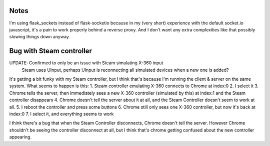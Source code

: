 Notes
=====
I'm using flask_sockets instead of flask-socketio because in my (very short) experience with the default socket.io javascript,
it's a pain to work properly behind a reverse proxy.
And I don't want any extra complexities like that possibly slowing things down anyway.


Bug with Steam controller
=========================
UPDATE: Confirmed to only be an issue with Steam simulating X-360 input
        Steam uses UInput, perhaps UInput is reconnecting all simulated devices when a new one is added?

It's getting a bit funky with my Steam controller, but I think that's because I'm running the client & server on the same system.
What seems to happen is this:
1. Steam controller emulating X-360 connects to Chrome at index:0
2. I select it
3. Chrome tells the server, then immediately sees a new X-360 controller (simulated by this) at index:1 and the Steam controller disappears
4. Chrome doesn't tell the server about it at all, and the Steam Controller doesn't seem to work at all.
5. I reboot the controller and press some buttons
6. Chrome still only sees one X-360 controller, but now it's back at index:0
7. I select it, and everything seems to work

I think there's a bug that when the Steam Controller disconnects, Chrome doesn't tell the server.
However Chrome shouldn't be seeing the controller disconnect at all, but I think that's chrome getting confused about the new controller appearing.
